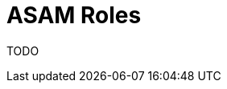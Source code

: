 = ASAM Roles
:description: The landing page for the ASAM Roles
:keywords: landing_page,roles,asam

TODO